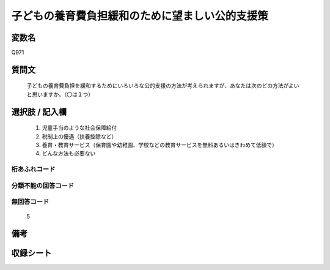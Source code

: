 .. title:: Q971
.. rst-cllass:: item
====================================================================================================
子どもの養育費負担緩和のために望ましい公的支援策
====================================================================================================

.. rst-class:: varname
変数名
==================

Q971

.. rst-class:: question
質問文
==================


   子どもの養育費負担を緩和するためにいろいろな公的支援の方法が考えられますが、あなたは次のどの方法がよいと思いますか。（〇は１つ）



.. rst-class:: answer
選択肢 / 記入欄
======================

  
     1. 児童手当のような社会保障給付
  
     2. 税制上の優遇（扶養控除など）
  
     3. 養育・教育サービス（保育園や幼稚園、学校などの教育サービスを無料あるいはきわめて低額で）
  
     4. どんな方法も必要ない
  



.. rst-class:: overflow
桁あふれコード
-------------------------------
  


.. rst-class:: not_available
分類不能の回答コード
-------------------------------------
  


.. rst-class:: not_available
無回答コード
-------------------------------------
  5


.. rst-class:: bikou
備考
==================



.. rst-class:: include_sheet
収録シート
=======================================
.. hlist::
   :columns: 3
   
   
   * p4_4
   
   


.. index:: Q971